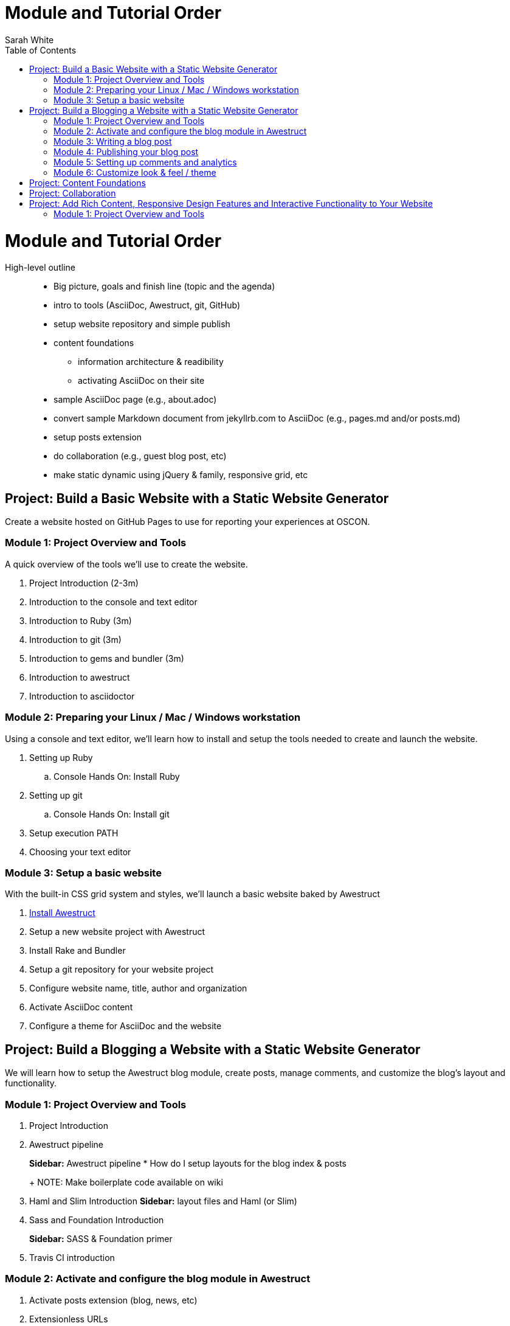 = Module and Tutorial Order
Sarah White
:toc2:
:sectanchors:
:idprefix:
:idseparator: -
:icons: font
:source-highlighter: coderay

ifndef::icons[]
[float]
= Module and Tutorial Order
endif::icons[]

High-level outline::
* Big picture, goals and finish line (topic and the agenda)
* intro to tools (AsciiDoc, Awestruct, git, GitHub)
* setup website repository and simple publish
* content foundations
** information architecture & readibility
** activating AsciiDoc on their site
* sample AsciiDoc page (e.g., about.adoc)
* convert sample Markdown document from jekyllrb.com to AsciiDoc (e.g., pages.md and/or posts.md)
* setup posts extension
* do collaboration (e.g., guest blog post, etc)
* make static dynamic using jQuery & family, responsive grid, etc

== Project: Build a Basic Website with a Static Website Generator

Create a website hosted on GitHub Pages to use for reporting your experiences at OSCON.

=== Module 1: Project Overview and Tools

A quick overview of the tools we’ll use to create the website.

. Project Introduction (2-3m)
. Introduction to the console and text editor
. Introduction to Ruby (3m)
. Introduction to git (3m)
. Introduction to gems and bundler (3m)
. Introduction to awestruct
. Introduction to asciidoctor

=== Module 2: Preparing your Linux / Mac / Windows workstation

Using a console and text editor, we'll learn how to install and setup the tools needed to create and launch the website.

. Setting up Ruby
.. Console Hands On: Install Ruby
. Setting up git
.. Console Hands On: Install git
. Setup execution PATH
. Choosing your text editor

=== Module 3: Setup a basic website

With the built-in CSS grid system and styles, we'll launch a basic website baked by Awestruct

. https://github.com/graphitefriction/oscon-2013-docs-workshop/blob/master/install-awestruct.adoc[Install Awestruct]
. Setup a new website project with Awestruct
. Install Rake and Bundler
. Setup a git repository for your website project
. Configure website name, title, author and organization
. Activate AsciiDoc content
. Configure a theme for AsciiDoc and the website

== Project: Build a Blogging a Website with a Static Website Generator

We will learn how to setup the Awestruct blog module, create posts, manage comments, and customize the blog's layout and functionality. 

=== Module 1: Project Overview and Tools

. Project Introduction
. Awestruct pipeline
+
*Sidebar:* Awestruct pipeline
* How do I setup layouts for the blog index & posts
+
NOTE: Make boilerplate code available on wiki
+
. Haml and Slim Introduction
*Sidebar:* layout files and Haml (or Slim)
. Sass and Foundation Introduction
+
*Sidebar:* SASS & Foundation primer
. Travis CI introduction

=== Module 2: Activate and configure the blog module in Awestruct

. Activate posts extension (blog, news, etc)
. Extensionless URLs

=== Module 3: Writing a blog post

You’ll learn how to add, tag, and categorize blog posts.

. Create a blog post
. Writing the blog post's header and metadata with AsciiDoc syntax
. Using source code in your site
. Using images and videos

=== Module 4: Publishing your blog post

* How do I publish my blog post? (A: as above)
* How does the automatic publishing work?
** Jekyll - automatic
** Awestruct - via Travis CI
* How do I setup a Travis account?
* How do I link my Travis account to my GitHub account?
* How do I activate Travis on my repository?
* How do I configure Travis to publish my site?
(git serves as your blog admin backend)

=== Module 5: Setting up comments and analytics

. Add Disqus Comments and Google Analytics
. Custom Domain Name

//

* Configure?
* Gravatars?

=== Module 6: Customize look & feel / theme

* How do I modify the layouts?
* How do I modify the styles?

== Project: Content Foundations

. Chunked content

. Content re-usability and chunks - what and why
. Goals, constraints, and methods
.. Content types and organization
. Asciidoctor features that can help
. Output, anyway you need it, anyway you like it
.. multipart book/docs
.. manpage
.. easy, replaceable styling

== Project: Collaboration

* How does collaboration work?
* How do I propose a revision or new content?
+
*Sidebar:* Pull request primer
* How do I send revisions to someone else's proposal?

== Project: Add Rich Content, Responsive Design Features and Interactive Functionality to Your Website

=== Module 1: Project Overview and Tools

. Typography, images, video, audio, include files and data, social
. Responsive grid and elements
. Plugins, JQuery, JavaScript




